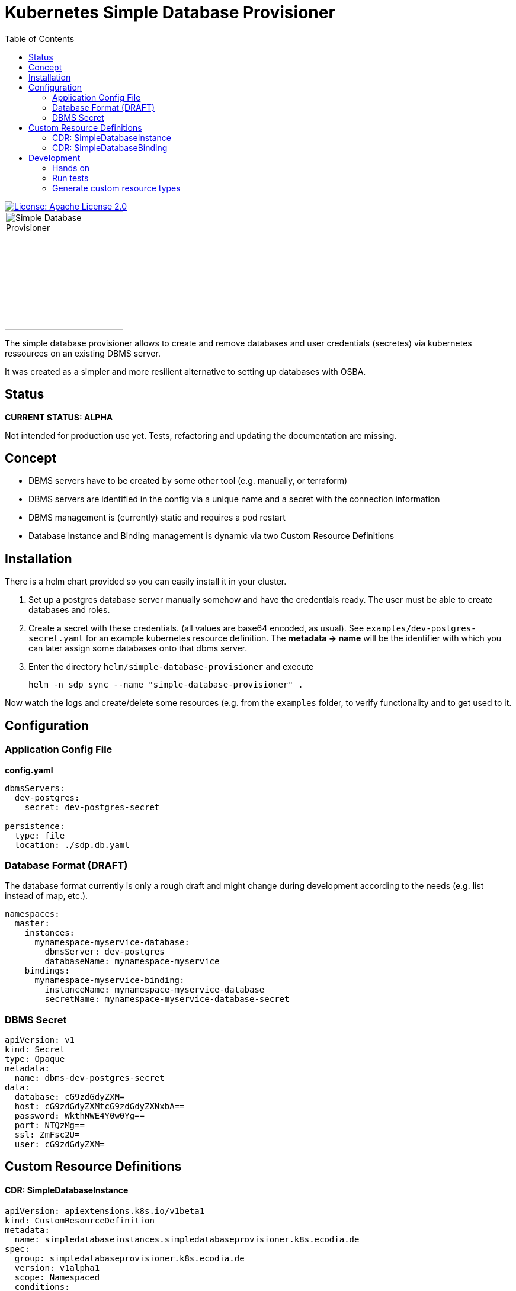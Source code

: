 = Kubernetes Simple Database Provisioner
:toc:

[link=http://www.apache.org/licenses/LICENSE-2.0.txt]
image::.images/license-apache.svg[License: Apache License 2.0]

image::.images/simple-database-provisioner.svg[alt=Simple Database Provisioner,width=200]



The simple database provisioner allows to create and remove databases and user credentials (secretes) via
kubernetes ressources on an existing DBMS server.

It was created as a simpler and more resilient alternative to setting up databases with OSBA.

== Status

**CURRENT STATUS: ALPHA**

Not intended for production use yet. Tests, refactoring
and updating the documentation are missing.


== Concept

* DBMS servers have to be created by some other tool (e.g. manually, or terraform)
* DBMS servers are identified in the config via a unique name and a secret with
  the connection information
* DBMS management is (currently) static and requires a pod restart
* Database Instance and Binding management is dynamic via two Custom Resource Definitions

== Installation

There is a helm chart provided so you can easily install it in your
cluster.

1. Set up a postgres database server manually somehow and have the
   credentials ready. The user must be able to create databases and
   roles.
2. Create a secret with these credentials. (all values are base64
   encoded, as usual). See `examples/dev-postgres-secret.yaml` for
   an example kubernetes resource definition. The **metadata -> name**
   will be the identifier with which you can later assign some databases
   onto that dbms server.
3. Enter the directory `helm/simple-database-provisioner` and execute

     helm -n sdp sync --name "simple-database-provisioner" .


Now watch the logs and create/delete some resources (e.g. from the `examples` folder, to verify functionality and to get used to it.

== Configuration

=== Application Config File

**config.yaml**
```yaml

dbmsServers:
  dev-postgres:
    secret: dev-postgres-secret

persistence:
  type: file
  location: ./sdp.db.yaml
```

=== Database Format (DRAFT)

The database format currently is only a rough draft and might
change during development according to the needs (e.g. list instead
of map, etc.).


```yaml

namespaces:
  master:
    instances:
      mynamespace-myservice-database:
        dbmsServer: dev-postgres
        databaseName: mynamespace-myservice
    bindings:
      mynamespace-myservice-binding:
        instanceName: mynamespace-myservice-database
        secretName: mynamespace-myservice-database-secret

```

=== DBMS Secret

```yaml
apiVersion: v1
kind: Secret
type: Opaque
metadata:
  name: dbms-dev-postgres-secret
data:
  database: cG9zdGdyZXM=
  host: cG9zdGdyZXMtcG9zdGdyZXNxbA==
  password: WkthNWE4Y0w0Yg==
  port: NTQzMg==
  ssl: ZmFsc2U=
  user: cG9zdGdyZXM=
```

== Custom Resource Definitions

==== CDR: SimpleDatabaseInstance

```yaml
apiVersion: apiextensions.k8s.io/v1beta1
kind: CustomResourceDefinition
metadata:
  name: simpledatabaseinstances.simpledatabaseprovisioner.k8s.ecodia.de
spec:
  group: simpledatabaseprovisioner.k8s.ecodia.de
  version: v1alpha1
  scope: Namespaced
  conditions:
  stored_versions: []
  names:
    plural: simpledatabaseinstances
    singular: simpledatabaseinstance
    kind: SimpleDatabaseInstance
    shortNames:
     - sdi
```

**Example**

```yaml
apiVersion: simpledatabaseprovisioner.k8s.ecodia.de/v1alpha1
kind: SimpleDatabaseInstance
metadata:
  name: sample-application-database
spec:
  dbmsServer: dbms-dev-postgres
  databaseName: sample-application-database
```

==== CDR: SimpleDatabaseBinding

```yaml
apiVersion: apiextensions.k8s.io/v1beta1
kind: CustomResourceDefinition
metadata:
  name: simpledatabasebindings.simpledatabaseprovisioner.k8s.ecodia.de
spec:
  group: simpledatabaseprovisioner.k8s.ecodia.de
  version: v1alpha1
  scope: Namespaced
  names:
    plural: simpledatabasebindings
    singular: simpledatabasebinding
    kind: SimpleDatabaseBinding
    shortNames:
     - sdb
```

**Example**

```yaml
apiVersion: simpledatabaseprovisioner.k8s.ecodia.de/v1alpha1
kind: SimpleDatabaseBinding
metadata:
  name: sample-application-binding
spec:
  instanceName: sample-application-database
  secretName: sample-application-database-secret
```

== Development

This controller is based on the kubernetes samplecontroller:

https://github.com/kubernetes/sample-controller


=== Hands on

Let's jump right into some hands on commands

==== Run the controller

* The controller automatically detects if it is run inside a
  cluster or can connect to a cluster via the kubernetes api

* start minikube

* run controller.py , then load the example resources and watch
  how events are read

   kubectl apply -f examples/sdi-example.yaml
   kubectl apply -f examples/sdb-example.yaml

==== Delete databases and bindings

For testing purposes it might be necessary to remove the instances and bindings:

   kubectl delete sdi/sample-application-database
   kubectl delete sdb/sample-application-binding


==== Delete Custom Resource Definitions

For testing purposes it might be necessary to remove the custom resource definitions:

    kubectl delete crd/simpledatabasebindings.simpledatabaseprovisioner.k8s.ecodia.de
    kubectl delete crd/simpledatabaseinstances.simpledatabaseprovisioner.k8s.ecodia.de

=== Run tests

To run the tests you need minikube and a postgres database
with the correct user credentials:

    minikube start
    docker run --rm --name sdp-postgres-testdb -p 5432:5432 -e POSTGRES_PASSWORD=postgres -e POSTGRES_USER=postgres postgres

Then start the tests with:
    go test simple-database-provisioner...

=== Generate custom resource types

The simple-database-provisioner controller is based on https://github.com/kubernetes/sample-controller .

It makes use of the generators in k8s.io/code-generator to generate a typed client, informers, listers and deep-copy functions. You can do this yourself using the ./hack/update-codegen.sh script.